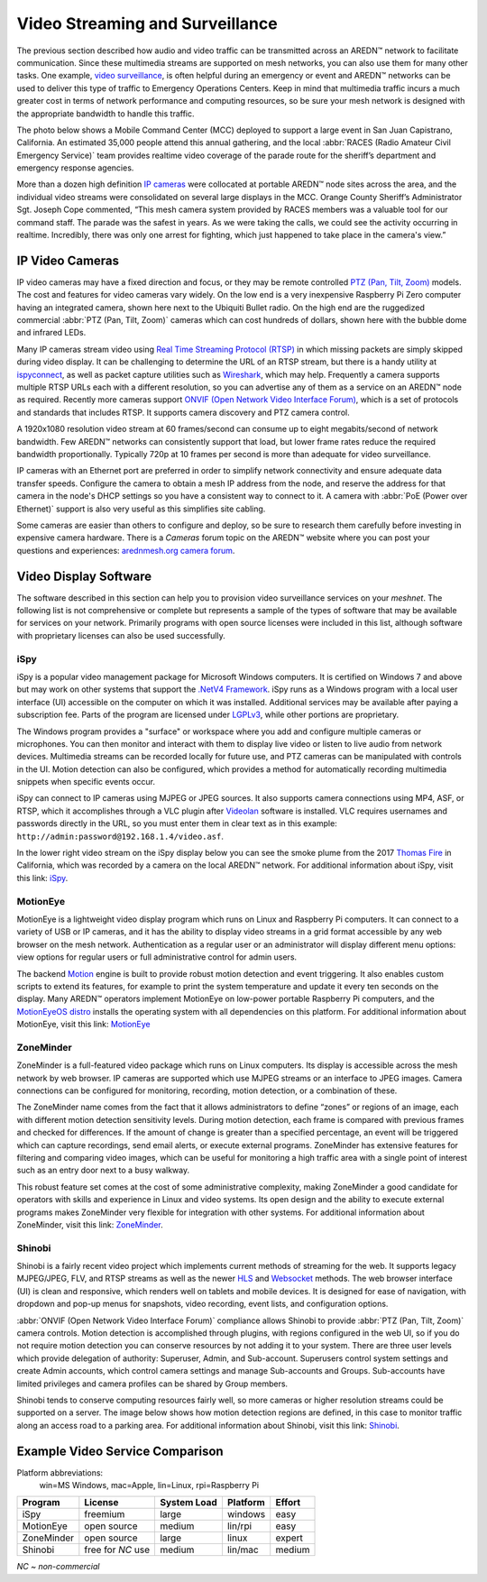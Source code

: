 ================================
Video Streaming and Surveillance
================================

The previous section described how audio and video traffic can be transmitted across an AREDN |trade| network to facilitate communication. Since these multimedia streams are supported on mesh networks, you can also use them for many other tasks. One example, `video surveillance <https://en.wikipedia.org/wiki/Closed-circuit_television>`_, is often helpful during an emergency or event and AREDN |trade| networks can be used to deliver this type of traffic to Emergency Operations Centers. Keep in mind that multimedia traffic incurs a much greater cost in terms of network performance and computing resources, so be sure your mesh network is designed with the appropriate bandwidth to handle this traffic.

The photo below shows a Mobile Command Center (MCC) deployed to support a large event in San Juan Capistrano, California. An estimated 35,000 people attend this annual gathering, and the local :abbr:`RACES (Radio Amateur Civil Emergency Service)` team provides realtime video coverage of the parade route for the sheriff’s department and emergency response agencies.

.. image:: _images/eoc-video.png
   :alt: Emergency Operations Center Video
   :align: center

More than a dozen high definition `IP cameras <https://en.wikipedia.org/wiki/IP_camera>`_ were collocated at portable AREDN |trade| node sites across the area, and the individual video streams were consolidated on several large displays in the MCC. Orange County Sheriff’s Administrator Sgt. Joseph Cope commented, “This mesh camera system provided by RACES members was a valuable tool for our command staff. The parade was the safest in years. As we were taking the calls, we could see the activity occurring in realtime. Incredibly, there was only one arrest for fighting, which just happened to take place in the camera's view.”

IP Video Cameras
----------------

.. image:: _images/video-surveillance.png
   :alt: Portable Node with Camera
   :align: left

IP video cameras may have a fixed direction and focus, or they may be remote controlled `PTZ (Pan, Tilt, Zoom) <https://en.wikipedia.org/wiki/Pan%E2%80%93tilt%E2%80%93zoom_camera>`_ models. The cost and features for video cameras vary widely. On the low end is a very inexpensive Raspberry Pi Zero computer having an integrated camera, shown here next to the Ubiquiti Bullet radio. On the high end are the ruggedized commercial :abbr:`PTZ (Pan, Tilt, Zoom)` cameras which can cost hundreds of dollars, shown here with the bubble dome and infrared LEDs.

Many IP cameras stream video using `Real Time Streaming Protocol (RTSP) <https://en.wikipedia.org/wiki/Real_Time_Streaming_Protocol>`_ in which missing packets are simply skipped during video display. It can be challenging to determine the URL of an RTSP stream, but there is a handy utility at `ispyconnect <https://www.ispyconnect.com/sources.aspx>`_, as well as packet capture utilities such as `Wireshark <https://en.wikipedia.org/wiki/Wireshark>`_, which may help. Frequently a camera supports multiple RTSP URLs each with a different resolution, so you can advertise any of them as a service on an AREDN |trade| node as required. Recently more cameras support `ONVIF (Open Network Video Interface Forum) <https://en.wikipedia.org/wiki/ONVIF>`_, which is a set of protocols and standards that includes RTSP. It supports camera discovery and PTZ camera control.

A 1920x1080 resolution video stream at 60 frames/second can consume up to eight megabits/second of network bandwidth. Few AREDN |trade| networks can consistently support that load, but lower frame rates reduce the required bandwidth proportionally. Typically 720p at 10 frames per second is more than adequate for video surveillance.

IP cameras with an Ethernet port are preferred in order to simplify network connectivity and ensure adequate data transfer speeds. Configure the camera to obtain a mesh IP address from the node, and reserve the address for that camera in the node's DHCP settings so you have a consistent way to connect to it. A camera with :abbr:`PoE (Power over Ethernet)` support is also very useful as this simplifies site cabling.

Some cameras are easier than others to configure and deploy, so be sure to research them carefully before investing in expensive camera hardware. There is a *Cameras* forum topic on the AREDN |trade| website where you can post your questions and experiences: `arednmesh.org camera forum <https://www.arednmesh.org/forums/cameras>`_.

Video Display Software
----------------------

The software described in this section can help you to provision video surveillance services on your *meshnet*. The following list is not comprehensive or complete but represents a sample of the types of software that may be available for services on your network. Primarily programs with open source licenses were included in this list, although software with proprietary licenses can also be used successfully.

iSpy
++++

iSpy is a popular video management package for Microsoft Windows computers. It is certified on Windows 7 and above but may work on other systems that support the `.NetV4 Framework <https://en.wikipedia.org/wiki/.NET_Framework>`_. iSpy runs as a Windows program with a local user interface (UI) accessible on the computer on which it was installed. Additional services may be available after paying a subscription fee. Parts of the program are licensed under `LGPLv3 <http://www.gnu.org/licenses/lgpl.html>`_, while other portions are proprietary.

The Windows program provides a "surface" or workspace where you add and configure multiple cameras or microphones. You can then monitor and interact with them to display live video or listen to live audio from network devices. Multimedia streams can be recorded locally for future use, and PTZ cameras can be manipulated with controls in the UI. Motion detection can also be configured, which provides a method for automatically recording multimedia snippets when specific events occur.

iSpy can connect to IP cameras using MJPEG or JPEG sources. It also supports camera connections using MP4, ASF, or RTSP, which it accomplishes through a VLC plugin after `Videolan <http://www.videolan.org/>`_ software is installed. VLC requires usernames and passwords directly in the URL, so you must enter them in clear text as in this example: ``http://admin:password@192.168.1.4/video.asf``.

In the lower right video stream on the iSpy display below you can see the smoke plume from the 2017 `Thomas Fire <https://en.wikipedia.org/wiki/Thomas_Fire>`_ in California, which was recorded by a camera on the local AREDN |trade| network. For additional information about iSpy, visit this link: `iSpy <https://www.ispyconnect.com/>`_.

.. image:: _images/ispy.png
   :alt: iSpy Display
   :align: center

MotionEye
+++++++++

MotionEye is a lightweight video display program which runs on Linux and Raspberry Pi computers. It can connect to a variety of USB or IP cameras, and it has the ability to display video streams in a grid format accessible by any web browser on the mesh network. Authentication as a regular user or an administrator will display different menu options: view options for regular users or full administrative control for admin users.

The backend `Motion <https://motion-project.github.io/index.html>`_ engine is built to provide robust motion detection and event triggering. It also enables custom scripts to extend its features, for example to print the system temperature and update it every ten seconds on the display. Many AREDN |trade| operators implement MotionEye on low-power portable Raspberry Pi computers, and the `MotionEyeOS distro <https://github.com/ccrisan/motioneyeos/wiki>`_ installs the operating system with all dependencies on this platform. For additional information about MotionEye, visit this link: `MotionEye <https://github.com/ccrisan/motioneye/wiki>`_

.. image:: _images/motioneye.png
   :alt: MotionEye Display
   :align: center

ZoneMinder
++++++++++

ZoneMinder is a full-featured video package which runs on Linux computers. Its display is accessible across the mesh network by web browser. IP cameras are supported which use MJPEG streams or an interface to JPEG images. Camera connections can be configured for monitoring, recording, motion detection, or a combination of these.

The ZoneMinder name comes from the fact that it allows administrators to define “zones” or regions of an image, each with different motion detection sensitivity levels. During motion detection, each frame is compared with previous frames and checked for differences. If the amount of change is greater than a specified percentage, an event will be triggered which can capture recordings, send email alerts, or execute external programs. ZoneMinder has extensive features for filtering and comparing video images, which can be useful for monitoring a high traffic area with a single point of interest such as an entry door next to a busy walkway.

This robust feature set comes at the cost of some administrative complexity, making ZoneMinder a good candidate for operators with skills and experience in Linux and video systems. Its open design and the ability to execute external programs makes ZoneMinder very flexible for integration with other systems. For additional information about ZoneMinder, visit this link: `ZoneMinder <https://en.wikipedia.org/wiki/ZoneMinder>`_.

.. image:: _images/zoneminder.png
   :alt: ZoneMinder Display
   :align: center


Shinobi
+++++++

Shinobi is a fairly recent video project which implements current methods of streaming for the web. It supports legacy MJPEG/JPEG, FLV, and RTSP streams as well as the newer `HLS <https://en.wikipedia.org/wiki/HTTP_Live_Streaming>`_ and `Websocket <https://en.wikipedia.org/wiki/WebSocket>`_ methods. The web browser interface (UI) is clean and responsive, which renders well on tablets and mobile devices. It is designed for ease of navigation, with dropdown and pop-up menus for snapshots, video recording, event lists, and configuration options.

:abbr:`ONVIF (Open Network Video Interface Forum)` compliance allows Shinobi to provide :abbr:`PTZ (Pan, Tilt, Zoom)` camera controls. Motion detection is accomplished through plugins, with regions configured in the web UI, so if you do not require motion detection you can conserve resources by not adding it to your system. There are three user levels which provide delegation of authority: Superuser, Admin, and Sub-account. Superusers control system settings and create Admin accounts, which control camera settings and manage Sub-accounts and Groups. Sub-accounts have limited privileges and camera profiles can be shared by Group members.

Shinobi tends to conserve computing resources fairly well, so more cameras or higher resolution streams could be supported on a server. The image below shows how motion detection regions are defined, in this case to monitor traffic along an access road to a parking area. For additional information about Shinobi, visit this link: `Shinobi <https://moeiscool.github.io/Shinobi/>`_.

.. image:: _images/shinobi.png
   :alt: Shinobi Display
   :align: center


Example Video Service Comparison
--------------------------------

Platform abbreviations:
  win=MS Windows, mac=Apple, lin=Linux, rpi=Raspberry Pi

==========  =================  =============  =============  ======
Program     License            System Load    Platform       Effort
==========  =================  =============  =============  ======
iSpy        freemium           large          windows        easy
MotionEye   open source        medium         lin/rpi        easy
ZoneMinder  open source        large          linux          expert
Shinobi     free for *NC* use  medium         lin/mac        medium
==========  =================  =============  =============  ======

*NC ~ non-commercial*

.. |trade|  unicode:: U+02122 .. TRADE MARK SIGN
   :ltrim:
